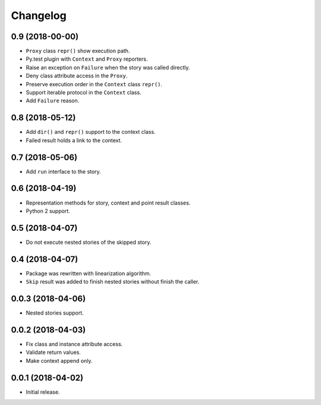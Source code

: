 
.. :changelog:

Changelog
---------

0.9 (2018-00-00)
++++++++++++++++

- ``Proxy`` class ``repr()`` show execution path.
- Py.test plugin with ``Context`` and ``Proxy`` reporters.
- Raise an exception on ``Failure`` when the story was called
  directly.
- Deny class attribute access in the ``Proxy``.
- Preserve execution order in the ``Context`` class ``repr()``.
- Support iterable protocol in the ``Context`` class.
- Add ``Failure`` reason.

0.8 (2018-05-12)
++++++++++++++++

- Add ``dir()`` and ``repr()`` support to the context class.
- Failed result holds a link to the context.

0.7 (2018-05-06)
++++++++++++++++

- Add ``run`` interface to the story.

0.6 (2018-04-19)
++++++++++++++++

- Representation methods for story, context and point result classes.
- Python 2 support.

0.5 (2018-04-07)
++++++++++++++++

- Do not execute nested stories of the skipped story.

0.4 (2018-04-07)
++++++++++++++++

- Package was rewritten with linearization algorithm.
- ``Skip`` result was added to finish nested stories without finish
  the caller.

0.0.3 (2018-04-06)
++++++++++++++++++

- Nested stories support.

0.0.2 (2018-04-03)
++++++++++++++++++

- Fix class and instance attribute access.
- Validate return values.
- Make context append only.

0.0.1 (2018-04-02)
++++++++++++++++++

- Initial release.
